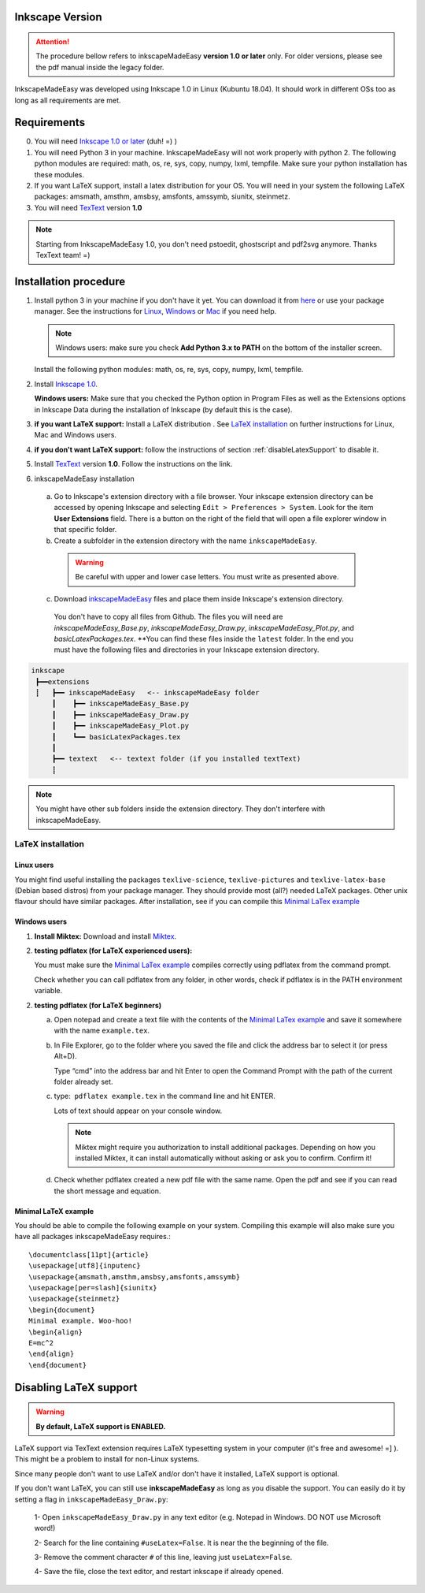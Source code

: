 Inkscape Version
================

.. attention:: The procedure bellow  refers to inkscapeMadeEasy **version 1.0 or later**  only. For older versions, please see the pdf manual inside the legacy folder.

InkscapeMadeEasy was developed using Inkscape 1.0 in Linux (Kubuntu 18.04). It should work in different OSs too as long as all requirements are met.

Requirements
============

0) You will need `Inkscape 1.0 or later <https://inkscape.org/>`_ (duh!  =) ) 

1) You will need Python 3 in your machine. InkscapeMadeEasy will not work properly with python 2. The following python modules are required: math, os, re, sys, copy, numpy, lxml, tempfile. Make sure your python installation has these modules.

2) If you want LaTeX support, install a latex distribution for your OS. You will need in your system the following LaTeX packages: amsmath, amsthm, amsbsy, amsfonts, amssymb, siunitx, steinmetz.

3) You will need `TexText <https://textext.github.io/textext/>`_ version **1.0**

.. note:: Starting from InkscapeMadeEasy 1.0, you don't need pstoedit, ghostscript and pdf2svg anymore. Thanks TexText team! =)


Installation procedure
======================

1) Install python 3 in your machine if you don't have it yet. You can download it from `here <https://www.python.org/>`_ or use your package manager. See the instructions for `Linux <https://docs.python.org/3/using/unix.html>`_,  `Windows  <https://docs.python.org/3/using/windows.html>`_ or  `Mac <https://docs.python.org/3/using/mac.html>`_ if you need help.


   .. note :: Windows users: make sure you check **Add Python 3.x to PATH** on the bottom of the installer screen.

   Install the following python modules: math, os, re, sys, copy, numpy, lxml, tempfile.

2) Install `Inkscape 1.0 <https://inkscape.org/>`_.

   **Windows users:** Make sure that you checked the Python option in Program Files as well as the Extensions options in Inkscape Data during the installation of Inkscape (by default this is the case).

3) **if you want LaTeX support:** Install a LaTeX distribution . See `LaTeX installation`_ on further instructions for Linux, Mac and Windows users. 

4) **if you don't want LaTeX support:** follow the instructions of section :ref:`disableLatexSupport` to disable it.

5) Install `TexText <https://textext.github.io/textext/>`_ version **1.0**. Follow the instructions on the link.

6) inkscapeMadeEasy installation

  a) Go to Inkscape's extension directory with a file browser. Your inkscape extension directory can be accessed by opening Inkscape and selecting ``Edit > Preferences > System``. Look for the item **User Extensions**  field. There is a button on the right of the field  that will open a file explorer window in that specific folder.

  b) Create a subfolder in the extension directory with the name ``inkscapeMadeEasy``.

   .. warning::  Be careful with upper and lower case letters. You must write as presented above.

  c) Download `inkscapeMadeEasy <https://github.com/fsmMLK/inkscapeMadeEasy>`_ files and place them inside Inkscape's extension directory.

   You don't have to copy all files from Github. The files you will need are `inkscapeMadeEasy_Base.py`, `inkscapeMadeEasy_Draw.py`, `inkscapeMadeEasy_Plot.py`, and  `basicLatexPackages.tex`. **You can find these files inside the ``latest`` folder. In the end you must have the following files and directories in your Inkscape extension directory.

.. code-block::
    
   inkscape
    ┣━━extensions
    ┋   ┣━━ inkscapeMadeEasy   <-- inkscapeMadeEasy folder
        ┃    ┣━━ inkscapeMadeEasy_Base.py
        ┃    ┣━━ inkscapeMadeEasy_Draw.py
        ┃    ┣━━ inkscapeMadeEasy_Plot.py
        ┃    ┗━━ basicLatexPackages.tex
        ┃
        ┣━━ textext   <-- textext folder (if you installed textText)
        ┋

.. note::  You might have other sub folders inside the extension directory. They don't interfere with inkscapeMadeEasy.



LaTeX installation
------------------

Linux users
~~~~~~~~~~~

You might find useful installing the packages ``texlive-science``, ``texlive-pictures`` and ``texlive-latex-base`` (Debian based distros) from your package manager. They should provide most (all?) needed LaTeX packages. Other unix flavour should have similar packages. After installation, see if you can compile this `Minimal LaTex example`_


Windows users
~~~~~~~~~~~~~

1) **Install Miktex:**
   Download and install `Miktex <https://miktex.org/>`_.

2) **testing pdflatex (for LaTeX experienced users):**

   You must make sure the `Minimal LaTex example`_ compiles correctly using pdflatex from the command prompt.
    
   Check whether you can call pdflatex from any folder, in other words, check if pdflatex is in the PATH environment variable.

2) **testing pdflatex (for LaTeX beginners)**

   a) Open notepad and create a text file with the contents of the `Minimal LaTex example`_ and save it somewhere with the name ``example.tex``.

   b) In File Explorer, go to the folder where you saved the file and click the address bar to select it (or press Alt+D).
   
      Type “cmd” into the address bar and hit Enter to open the Command Prompt with the path of the current folder already set.
    
   c) type:  ``pdflatex example.tex`` in the command line and hit ENTER.

      Lots of text should appear on your console window.

      .. note:: Miktex might require you authorization to install additional packages. Depending on how you installed Miktex, it can install automatically without asking or ask you to confirm. Confirm it!

   d) Check whether pdflatex created a new pdf file with the same name. Open the pdf and see if you can read the    short message and equation.


Minimal LaTeX example
~~~~~~~~~~~~~~~~~~~~~

You should be able to compile the following example on your system. Compiling this example will also make sure you have all packages inkscapeMadeEasy requires.::
    
       \documentclass[11pt]{article}
       \usepackage[utf8]{inputenc}
       \usepackage{amsmath,amsthm,amsbsy,amsfonts,amssymb}
       \usepackage[per=slash]{siunitx}
       \usepackage{steinmetz}
       \begin{document}
       Minimal example. Woo-hoo!
       \begin{align}
       E=mc^2
       \end{align}
       \end{document}
       

.. _disableLatexSupport:

Disabling LaTeX support
=======================

.. warning:: **By default, LaTeX support is ENABLED.**

LaTeX support via TexText extension requires LaTeX typesetting system in your computer (it's free and awesome! =] ). This might be a problem to install for non-Linux systems.

Since many people don't want to use LaTeX and/or don't have it installed, LaTeX support is optional. 

If you don't want LaTeX, you can still use **inkscapeMadeEasy** as long as you disable the support. You can
easily do
it by setting a flag in ``inkscapeMadeEasy_Draw.py``:

 1- Open ``inkscapeMadeEasy_Draw.py`` in any text editor (e.g. Notepad in Windows. DO NOT use Microsoft word!)

 2- Search for the line containing ``#useLatex=False``. It is near the the beginning of the file.

 3- Remove the comment character ``#`` of this line, leaving just ``useLatex=False``.

 4- Save the file, close the text editor, and restart inkscape if already opened.


